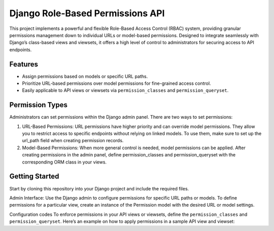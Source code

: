 Django Role-Based Permissions API
=================================

This project implements a powerful and flexible Role-Based Access
Control (RBAC) system, providing granular permissions management down to
individual URLs or model-based permissions. Designed to integrate
seamlessly with Django’s class-based views and viewsets, it offers a
high level of control to administrators for securing access to API
endpoints.

Features
--------

-  Assign permissions based on models or specific URL paths.
-  Prioritize URL-based permissions over model permissions for
   fine-grained access control.
-  Easily applicable to API views or viewsets via ``permission_classes``
   and ``permission_queryset``.

Permission Types
----------------

Administrators can set permissions within the Django admin panel. There
are two ways to set permissions:

1. URL-Based Permissions: URL permissions have higher priority and can
   override model permissions. They allow you to restrict access to
   specific endpoints without relying on linked models. To use them,
   make sure to set up the url_path field when creating permission
   records.

2. Model-Based Permissions: When more general control is needed, model
   permissions can be applied. After creating permissions in the admin
   panel, define permission_classes and permission_queryset with the
   corresponding ORM class in your views.

Getting Started
---------------

Start by cloning this repository into your Django project and include
the required files.

Admin Interface:
Use the Django admin to configure permissions for specific URL paths or
models. To define permissions for a particular view, create an instance
of the Permission model with the desired URL or model settings.

Configuration codes
To enforce permissions in your API views or viewsets, define the
``permission_classes`` and ``permission_queryset``. Here’s an example on
how to apply permissions in a sample API view and viewset:
